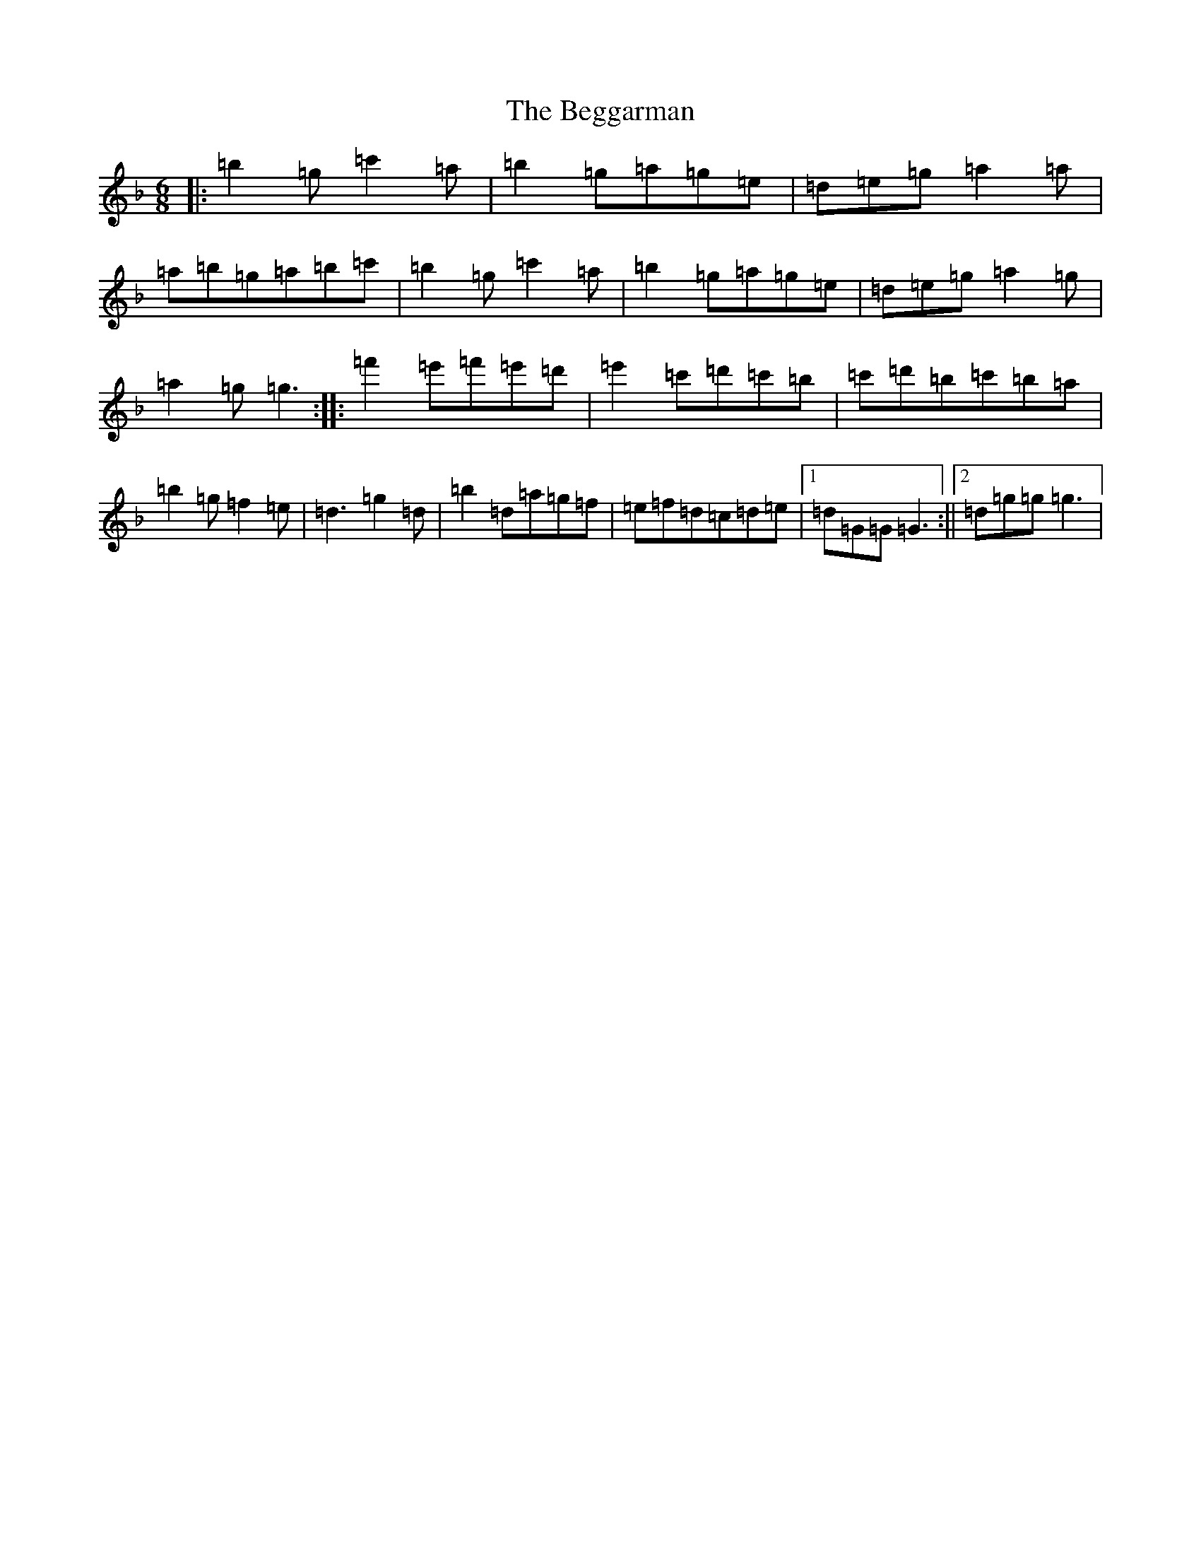X: 1643
T: Beggarman, The
S: https://thesession.org/tunes/12119#setting12119
Z: D Mixolydian
R: jig
M:6/8
L:1/8
K: C Mixolydian
|:=b2=g=c'2=a|=b2=g=a=g=e|=d=e=g=a2=a|=a=b=g=a=b=c'|=b2=g=c'2=a|=b2=g=a=g=e|=d=e=g=a2=g|=a2=g=g3:||:=f'2=e'=f'=e'=d'|=e'2=c'=d'=c'=b|=c'=d'=b=c'=b=a|=b2=g=f2=e|=d3=g2=d|=b2=d=a=g=f|=e=f=d=c=d=e|1=d=G=G=G3:||2=d=g=g=g3|